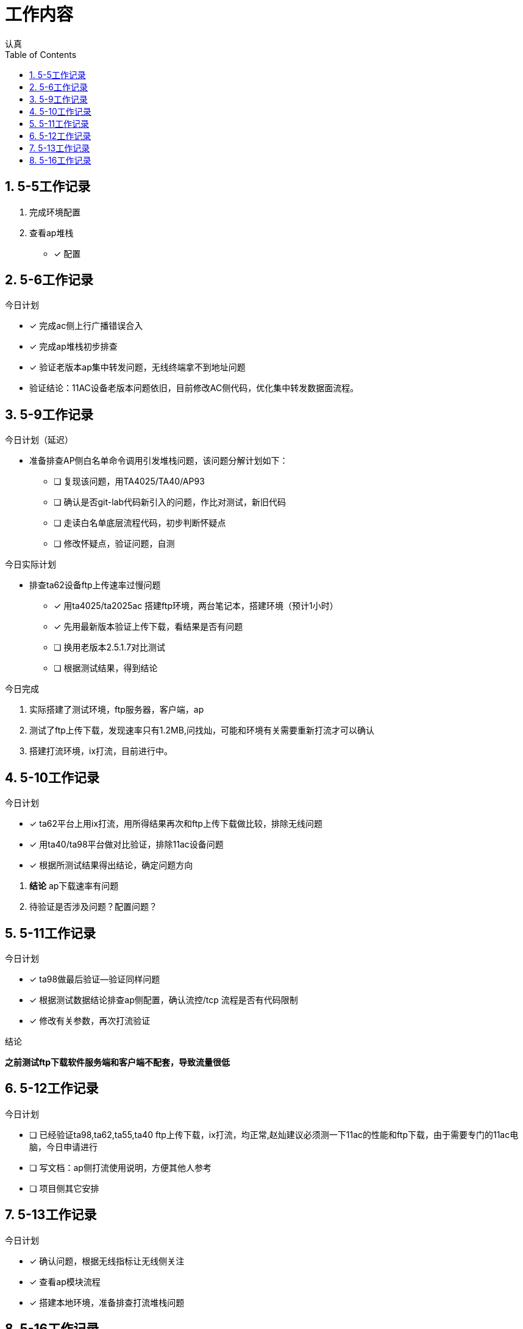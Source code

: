= 工作内容
认真
:toc:
:toclevels: 4
:toc-position: left
:source-highlighter: pygments
:icons: font
:sectnums:

== 5-5工作记录

. 完成环境配置
. 查看ap堆栈
- [*] 配置


== 5-6工作记录

.今日计划

****

- [*] 完成ac侧上行广播错误合入
- [*] 完成ap堆栈初步排查
- [*] 验证老版本ap集中转发问题，无线终端拿不到地址问题

****
* 验证结论：11AC设备老版本问题依旧，目前修改AC侧代码，优化集中转发数据面流程。

== 5-9工作记录

.今日计划（延迟）

****

* 准备排查AP侧白名单命令调用引发堆栈问题，该问题分解计划如下：
- [ ] 复现该问题，用TA4025/TA40/AP93
- [ ] 确认是否git-lab代码新引入的问题，作比对测试，新旧代码
- [ ] 走读白名单底层流程代码，初步判断怀疑点
- [ ] 修改怀疑点，验证问题，自测

****

.今日实际计划

****

* 排查ta62设备ftp上传速率过慢问题
- [*] 用ta4025/ta2025ac 搭建ftp环境，两台笔记本，搭建环境（预计1小时）
- [*] 先用最新版本验证上传下载，看结果是否有问题
- [ ] 换用老版本2.5.1.7对比测试
- [ ] 根据测试结果，得到结论

****


.今日完成

****
. 实际搭建了测试环境，ftp服务器，客户端，ap
. 测试了ftp上传下载，发现速率只有1.2MB,问找灿，可能和环境有关需要重新打流才可以确认
. 搭建打流环境，ix打流，目前进行中。
****
== 5-10工作记录

.今日计划

****
- [*] ta62平台上用ix打流，用所得结果再次和ftp上传下载做比较，排除无线问题
- [*] 用ta40/ta98平台做对比验证，排除11ac设备问题
- [*] 根据所测试结果得出结论，确定问题方向

****
. *结论* ap下载速率有问题
. 待验证是否涉及问题？配置问题？

== 5-11工作记录

.今日计划

****
- [*] ta98做最后验证--验证同样问题
- [*] 根据测试数据结论排查ap侧配置，确认流控/tcp 流程是否有代码限制
- [*] 修改有关参数，再次打流验证

****
.结论

*之前测试ftp下载软件服务端和客户端不配套，导致流量很低*

== 5-12工作记录

.今日计划

****
- [ ] 已经验证ta98,ta62,ta55,ta40 ftp上传下载，ix打流，均正常,赵灿建议必须测一下11ac的性能和ftp下载，由于需要专门的11ac电脑，今日申请进行
- [ ] 写文档：ap侧打流使用说明，方便其他人参考
- [ ] 项目侧其它安排

****
== 5-13工作记录

.今日计划

****
- [*] 确认问题，根据无线指标让无线侧关注
- [*] 查看ap模块流程
- [*] 搭建本地环境，准备排查打流堆栈问题

****
== 5-16工作记录

.今日计划

****
- [ ] 借测试手机，搭建打流环境
- [ ] 打集中转发上下行流，观察内存以及cpu情况
- [ ] 新旧版本
****
